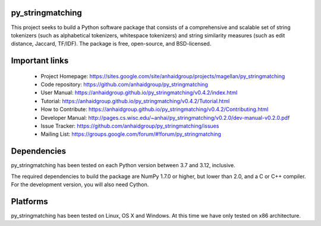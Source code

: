 py_stringmatching
=================

This project seeks to build a Python software package that consists of a comprehensive and scalable set of string tokenizers (such as alphabetical tokenizers, whitespace tokenizers) and string similarity measures (such as edit distance, Jaccard, TF/IDF). The package is free, open-source, and BSD-licensed.

Important links
===============

 * Project Homepage: https://sites.google.com/site/anhaidgroup/projects/magellan/py_stringmatching
 * Code repository: https://github.com/anhaidgroup/py_stringmatching
 * User Manual: https://anhaidgroup.github.io/py_stringmatching/v0.4.2/index.html
 * Tutorial: https://anhaidgroup.github.io/py_stringmatching/v0.4.2/Tutorial.html
 * How to Contribute: https://anhaidgroup.github.io/py_stringmatching/v0.4.2/Contributing.html
 * Developer Manual: http://pages.cs.wisc.edu/~anhai/py_stringmatching/v0.2.0/dev-manual-v0.2.0.pdf
 * Issue Tracker: https://github.com/anhaidgroup/py_stringmatching/issues
 * Mailing List: https://groups.google.com/forum/#!forum/py_stringmatching
 
Dependencies
============

py_stringmatching has been tested on each Python version between 3.7 and 3.12, inclusive.

The required dependencies to build the package are NumPy 1.7.0 or higher, but lower than 2.0,
and a C or C++ compiler. For the development version, you will also need Cython.

Platforms
=========

py_stringmatching has been tested on Linux, OS X and Windows. At this time we have only tested on x86 architecture.
